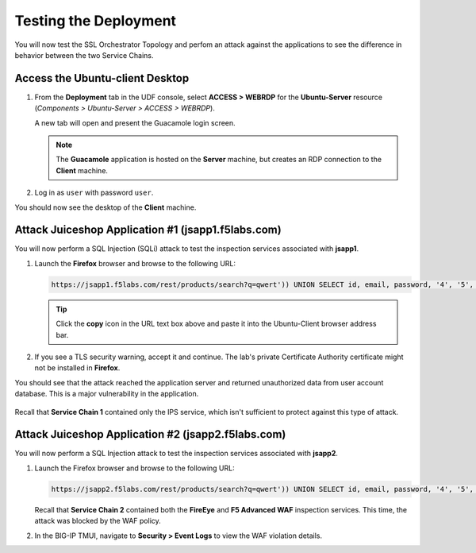 Testing the Deployment
================================================================================

You will now test the SSL Orchestrator Topology and perfom an attack against the applications to see the difference in behavior between the two Service Chains.


Access the Ubuntu-client Desktop
--------------------------------------------------------------------------------

#. From the **Deployment** tab in the UDF console, select **ACCESS > WEBRDP** for the **Ubuntu-Server** resource (*Components > Ubuntu-Server > ACCESS > WEBRDP*).

   A new tab will open and present the Guacamole login screen.

   .. note::

      The **Guacamole** application is hosted on the **Server** machine, but creates an RDP connection to the **Client** machine.


#. Log in as ``user`` with password ``user``.

   .. image:: images/webrdp-login-1.png
      :align: left


You should now see the desktop of the **Client** machine.

   .. image:: images/webrdp-login-2.png
      :align: left



Attack Juiceshop Application #1 (jsapp1.f5labs.com)
--------------------------------------------------------------------------------

You will now perform a SQL Injection (SQLi) attack to test the inspection services associated with **jsapp1**.

#. Launch the **Firefox** browser and browse to the following URL:

   .. code-block:: text

      https://jsapp1.f5labs.com/rest/products/search?q=qwert')) UNION SELECT id, email, password, '4', '5', '6', '7', '8', '9' FROM Users--


   .. tip::

      Click the **copy** icon in the URL text box above and paste it into the Ubuntu-Client browser address bar.


#. If you see a TLS security warning, accept it and continue. The lab's private Certificate Authority certificate might not be installed in **Firefox**.


You should see that the attack reached the application server and returned unauthorized data from user account database. This is a major vulnerability in the application.

   .. image:: images/sqli-1.png
      :align: left


Recall that **Service Chain 1** contained only the IPS service, which isn't sufficient to protect against this type of attack.


Attack Juiceshop Application #2 (jsapp2.f5labs.com)
--------------------------------------------------------------------------------

You will now perform a SQL Injection attack to test the inspection services associated with **jsapp2**.

#. Launch the Firefox browser and browse to the following URL:

   .. code-block:: text

      https://jsapp2.f5labs.com/rest/products/search?q=qwert')) UNION SELECT id, email, password, '4', '5', '6', '7', '8', '9' FROM Users--



   Recall that **Service Chain 2** contained both the **FireEye** and **F5 Advanced WAF** inspection services. This time, the attack was blocked by the WAF policy.

   .. image:: images/sqli-2.png
      :align: left


#. In the BIG-IP TMUI, navigate to **Security > Event Logs** to view the WAF violation details.

   .. image:: images/sqli-3.png
      :align: left

